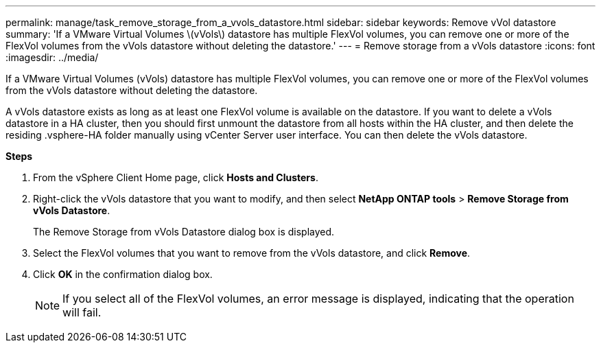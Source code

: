 ---
permalink: manage/task_remove_storage_from_a_vvols_datastore.html
sidebar: sidebar
keywords: Remove vVol datastore
summary: 'If a VMware Virtual Volumes \(vVols\) datastore has multiple FlexVol volumes, you can remove one or more of the FlexVol volumes from the vVols datastore without deleting the datastore.'
---
= Remove storage from a vVols datastore
:icons: font
:imagesdir: ../media/

[.lead]
If a VMware Virtual Volumes (vVols) datastore has multiple FlexVol volumes, you can remove one or more of the FlexVol volumes from the vVols datastore without deleting the datastore.

A vVols datastore exists as long as at least one FlexVol volume is available on the datastore. If you want to delete a vVols datastore in a HA cluster, then you should first unmount the datastore from all hosts within the HA cluster, and then delete the residing .vsphere-HA folder manually using vCenter Server user interface. You can then delete the vVols datastore.

*Steps*

. From the vSphere Client Home page, click *Hosts and Clusters*.
. Right-click the vVols datastore that you want to modify, and then select *NetApp ONTAP tools* > *Remove Storage from vVols Datastore*.
+
The Remove Storage from vVols Datastore dialog box is displayed.

. Select the FlexVol volumes that you want to remove from the vVols datastore, and click *Remove*.
. Click *OK* in the confirmation dialog box.
+
NOTE: If you select all of the FlexVol volumes, an error message is displayed, indicating that the operation will fail.
